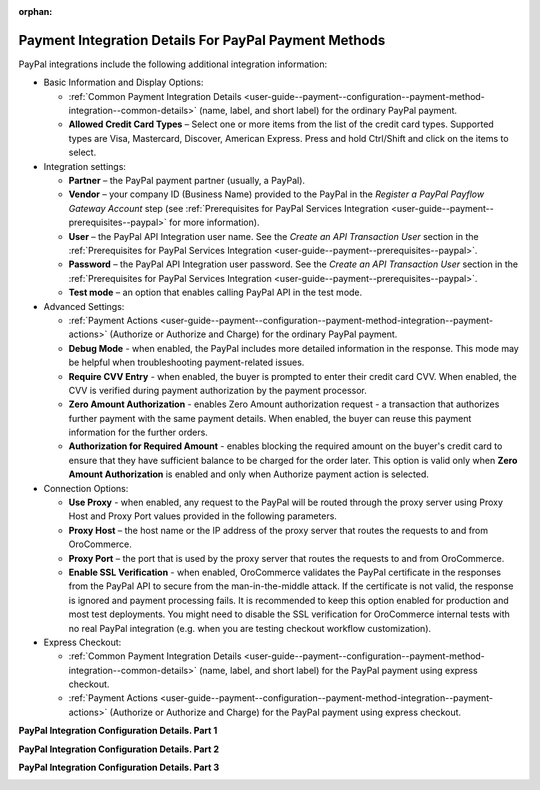 :orphan:

.. _user-guide--payment--configuration--payment-method-integration--paypal-details:

Payment Integration Details For PayPal Payment Methods
^^^^^^^^^^^^^^^^^^^^^^^^^^^^^^^^^^^^^^^^^^^^^^^^^^^^^^

.. begin

PayPal integrations include the following additional integration information:

.. embedded_list

* Basic Information and Display Options:

  - :ref:`Common Payment Integration Details <user-guide--payment--configuration--payment-method-integration--common-details>` (name, label, and short label) for the ordinary PayPal payment.
  - **Allowed Credit Card Types** – Select one or more items from the list of the credit card types. Supported types are Visa, Mastercard, Discover, American Express. Press and hold Ctrl/Shift and click on the items to select.

* Integration settings:

  - **Partner** – the PayPal payment partner (usually, a PayPal).
  - **Vendor** – your company ID (Business Name) provided to the PayPal in the *Register a PayPal Payflow Gateway Account* step (see :ref:`Prerequisites for PayPal Services Integration <user-guide--payment--prerequisites--paypal>` for more information).
  - **User** – the PayPal API Integration user name. See the *Create an API Transaction User*  section in the :ref:`Prerequisites for PayPal Services Integration <user-guide--payment--prerequisites--paypal>`.
  - **Password** – the PayPal API Integration user password. See the *Create an API Transaction User*  section in the :ref:`Prerequisites for PayPal Services Integration <user-guide--payment--prerequisites--paypal>`.
  - **Test mode** – an option that enables calling PayPal API in the test mode.

* Advanced Settings:

  - :ref:`Payment Actions <user-guide--payment--configuration--payment-method-integration--payment-actions>` (Authorize or Authorize and Charge) for the ordinary PayPal payment.
  - **Debug Mode** - when enabled, the PayPal includes more detailed information in the response. This mode may be helpful when troubleshooting payment-related issues.
  - **Require CVV Entry** - when enabled, the buyer is prompted to enter their credit card CVV. When enabled, the CVV is verified during payment authorization by the payment processor.
  - **Zero Amount Authorization** - enables Zero Amount authorization request - a transaction that authorizes further payment with the same payment details. When enabled, the buyer can reuse this payment information for the further orders.
  - **Authorization for Required Amount** - enables blocking the required amount on the buyer's credit card to ensure that they have sufficient balance to be charged for the order later. This option is valid only when **Zero Amount Authorization** is enabled and only when Authorize payment action is selected.

* Connection Options:

  - **Use Proxy** - when enabled, any request to the PayPal will be routed through the proxy server using Proxy Host and Proxy Port values provided in the following parameters.
  - **Proxy Host** – the host name or the IP address of the proxy server that routes the requests to and from OroCommerce.
  - **Proxy Port** – the port that is used by the proxy server that routes the requests to and from OroCommerce.
  - **Enable SSL Verification** - when enabled, OroCommerce validates the PayPal certificate in the responses from the PayPal API to secure from the man-in-the-middle attack. If the certificate is not valid, the response is ignored and payment processing fails. It is recommended to keep this option enabled for production and most test deployments. You might need to disable the SSL verification for OroCommerce internal tests with no real PayPal integration (e.g. when you are testing checkout workflow customization).

* Express Checkout:

  - :ref:`Common Payment Integration Details <user-guide--payment--configuration--payment-method-integration--common-details>` (name, label, and short label) for the PayPal payment using express checkout.

  - :ref:`Payment Actions <user-guide--payment--configuration--payment-method-integration--payment-actions>` (Authorize or Authorize and Charge) for the PayPal payment using express checkout.

**PayPal Integration Configuration Details. Part 1**

.. image:: /user_guide/img/system/integrations/manage_integrations/PayPalPayflow1.png

**PayPal Integration Configuration Details. Part 2**

.. image:: /user_guide/img/system/integrations/manage_integrations/PayPalPayflow2.png

**PayPal Integration Configuration Details. Part 3**

.. image:: /user_guide/img/system/integrations/manage_integrations/PayPalPayflow3.png

.. end_of_embedded_list